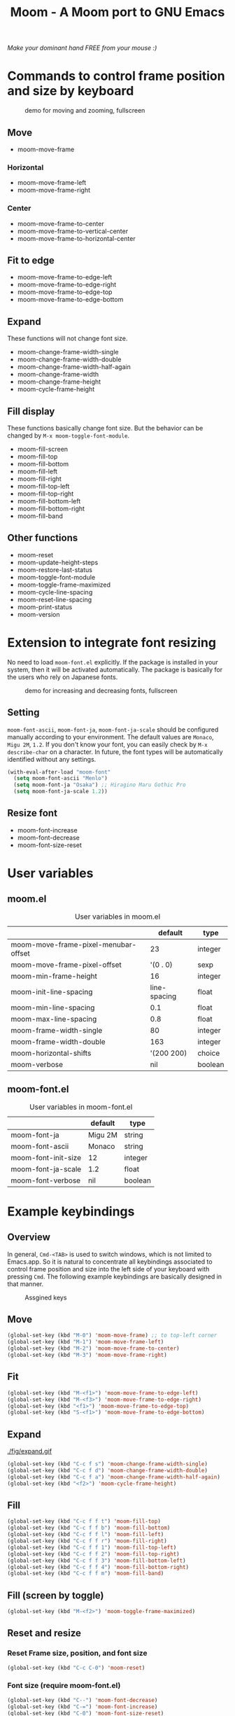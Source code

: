 #+TITLE: Moom - A Moom port to GNU Emacs
#+STARTUP: showall

/Make your dominant hand FREE from your mouse :)/

* Commands to control frame position and size by keyboard

#+CAPTION: demo for moving and zooming, fullscreen
[[./fig/demo1.gif]]

** Move

 - moom-move-frame

*** Horizontal

 - moom-move-frame-left
 - moom-move-frame-right

*** Center

 - moom-move-frame-to-center
 - moom-move-frame-to-vertical-center
 - moom-move-frame-to-horizontal-center

** Fit to edge

 - moom-move-frame-to-edge-left
 - moom-move-frame-to-edge-right
 - moom-move-frame-to-edge-top
 - moom-move-frame-to-edge-bottom

** Expand

These functions will not change font size.

 - moom-change-frame-width-single
 - moom-change-frame-width-double
 - moom-change-frame-width-half-again
 - moom-change-frame-width
 - moom-change-frame-height
 - moom-cycle-frame-height

** Fill display

These functions basically change font size. But the behavior can be changed by =M-x moom-toggle-font-module=.

 - moom-fill-screen
 - moom-fill-top
 - moom-fill-bottom
 - moom-fill-left
 - moom-fill-right
 - moom-fill-top-left
 - moom-fill-top-right
 - moom-fill-bottom-left
 - moom-fill-bottom-right
 - moom-fill-band

** Other functions

 - moom-reset
 - moom-update-height-steps
 - moom-restore-last-status
 - moom-toggle-font-module
 - moom-toggle-frame-maximized
 - moom-cycle-line-spacing
 - moom-reset-line-spacing
 - moom-print-status
 - moom-version

* Extension to integrate font resizing

No need to load =moom-font.el= explicitly. If the package is installed in your system, then it will be activated automatically. The package is basically for the users who rely on Japanese fonts.

#+CAPTION: demo for increasing and decreasing fonts, fullscreen
[[./fig/demo2.gif]]

** Setting

=moom-font-ascii=, =moom-font-ja=, =moom-font-ja-scale= should be configured manually according to your environment. The default values are =Monaco=, =Migu 2M=, =1.2=. If you don't know your font, you can easily check by =M-x describe-char= on a character. In future, the font types will be automatically identified without any settings.

#+BEGIN_SRC emacs-lisp
(with-eval-after-load "moom-font"
  (setq moom-font-ascii "Menlo")
  (setq moom-font-ja "Osaka") ;; Hiragino Maru Gothic Pro
  (setq moom-font-ja-scale 1.2))
#+END_SRC

** Resize font

 - moom-font-increase
 - moom-font-decrease
 - moom-font-size-reset

* User variables
** moom.el

#+CAPTION: User variables in moom.el
|                                      |      default | type    |
|--------------------------------------+--------------+---------|
| moom-move-frame-pixel-menubar-offset |           23 | integer |
| moom-move-frame-pixel-offset         |     '(0 . 0) | sexp    |
| moom-min-frame-height                |           16 | integer |
| moom-init-line-spacing               | line-spacing | float   |
| moom-min-line-spacing                |          0.1 | float   |
| moom-max-line-spacing                |          0.8 | float   |
| moom-frame-width-single              |           80 | integer |
| moom-frame-width-double              |          163 | integer |
| moom-horizontal-shifts               |   '(200 200) | choice  |
| moom-verbose                         |          nil | boolean |

** moom-font.el

#+CAPTION: User variables in moom-font.el
|                     | default | type    |
|---------------------+---------+---------|
| moom-font-ja        | Migu 2M | string  |
| moom-font-ascii     | Monaco  | string  |
| moom-font-init-size | 12      | integer |
| moom-font-ja-scale  | 1.2     | float   |
| moom-font-verbose   | nil     | boolean |

* Example keybindings
** Overview

In general, =Cmd-<TAB>= is used to switch windows, which is not limited to Emacs.app. So it is natural to concentrate all keybindings associated to control frame position and size into the left side of your keyboard with pressing =Cmd=. The following example keybindings are basically designed in that manner.

#+CAPTION: Assgined keys
[[./fig/layout.png]]

** Move

[[./fig/shifts.gif]] [[./fig/move-right.gif]] [[./fig/center.gif]]

#+BEGIN_SRC emacs-lisp
(global-set-key (kbd "M-0") 'moom-move-frame) ;; to top-left corner
(global-set-key (kbd "M-1") 'moom-move-frame-left)
(global-set-key (kbd "M-2") 'moom-move-frame-to-center)
(global-set-key (kbd "M-3") 'moom-move-frame-right)
#+END_SRC

** Fit

[[./fig/edges.gif]] [[./fig/corners.gif]]

#+BEGIN_SRC emacs-lisp
(global-set-key (kbd "M-<f1>") 'moom-move-frame-to-edge-left)
(global-set-key (kbd "M-<f3>") 'moom-move-frame-to-edge-right)
(global-set-key (kbd "<f1>") 'moom-move-frame-to-edge-top)
(global-set-key (kbd "S-<f1>") 'moom-move-frame-to-edge-bottom)
#+END_SRC

** Expand

[[./fig/expand.gif ]][[./fig/cycle-height.gif]]

#+BEGIN_SRC emacs-lisp
(global-set-key (kbd "C-c f s") 'moom-change-frame-width-single)
(global-set-key (kbd "C-c f d") 'moom-change-frame-width-double)
(global-set-key (kbd "C-c f a") 'moom-change-frame-width-half-again)
(global-set-key (kbd "<f2>") 'moom-cycle-frame-height)
#+END_SRC

** Fill


[[./fig/fill.gif]] [[./fig/quarters.gif]]

#+BEGIN_SRC emacs-lisp
(global-set-key (kbd "C-c f f t") 'moom-fill-top)
(global-set-key (kbd "C-c f f b") 'moom-fill-bottom)
(global-set-key (kbd "C-c f f l") 'moom-fill-left)
(global-set-key (kbd "C-c f f r") 'moom-fill-right)
(global-set-key (kbd "C-c f f 1") 'moom-fill-top-left)
(global-set-key (kbd "C-c f f 2") 'moom-fill-top-right)
(global-set-key (kbd "C-c f f 3") 'moom-fill-bottom-left)
(global-set-key (kbd "C-c f f 4") 'moom-fill-bottom-right)
(global-set-key (kbd "C-c f f m") 'moom-fill-band)
#+END_SRC

** Fill (screen by toggle)

[[./fig/fill-screen.gif]]

#+BEGIN_SRC emacs-lisp
(global-set-key (kbd "M-<f2>") 'moom-toggle-frame-maximized)
#+END_SRC

** Reset and resize
*** Reset Frame size, position, and font size

#+BEGIN_SRC emacs-lisp
(global-set-key (kbd "C-c C-0") 'moom-reset)
#+END_SRC

*** Font size (require moom-font.el)

#+BEGIN_SRC emacs-lisp
(global-set-key (kbd "C--") 'moom-font-decrease)
(global-set-key (kbd "C-=") 'moom-font-increase)
(global-set-key (kbd "C-0") 'moom-font-size-reset)
(global-set-key (kbd "C-_") 'text-scale-decrease) ;; built-in for ascii
(global-set-key (kbd "C-+") 'text-scale-increase) ;; built-in for ascii

(add-hook 'moom-font-after-resize-hook #'moom-move-frame-to-edge-top)
#+END_SRC

* Hooks

 - moom-before-fill-screen-hook
 - moom-after-fill-screen-hook
 - moom-resize-frame-height-hook
 - moom-font-before-resize-hook (in moom-font.el)
 - moom-font-after-resize-hook (in moom-font.el)

* References
  - [[https://manytricks.com/moom/][Moom · Many Tricks]]
    - "Mo"ve and zo"om"
